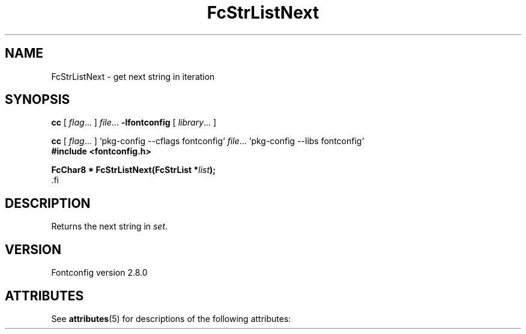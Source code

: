 '\" t
.\\" auto-generated by docbook2man-spec $Revision: 1.2 $
.TH "FcStrListNext" "3" "18 November 2009" "" ""
.SH NAME
FcStrListNext \- get next string in iteration
.SH SYNOPSIS
.nf
\fBcc\fR [ \fIflag\fR\&.\&.\&. ] \fIfile\fR\&.\&.\&. \fB\-lfontconfig\fR [ \fIlibrary\fR\&.\&.\&. ]
.fi
.sp
.nf
\fBcc\fR [ \fIflag\fR\&.\&.\&. ] `pkg-config --cflags fontconfig` \fIfile\fR\&.\&.\&. `pkg-config --libs fontconfig` 
.fi
.nf
\fB#include <fontconfig.h>
.sp
FcChar8 * FcStrListNext(FcStrList *\fIlist\fB);
\fR.fi
.SH "DESCRIPTION"
.PP
Returns the next string in \fIset\fR\&.
.SH "VERSION"
.PP
Fontconfig version 2.8.0

.\" Begin Oracle Solaris update
.SH "ATTRIBUTES"
See \fBattributes\fR(5) for descriptions of the following attributes:
.sp
.TS
allbox;
cw(2.750000i)| cw(2.750000i)
lw(2.750000i)| lw(2.750000i).
ATTRIBUTE TYPE	ATTRIBUTE VALUE
Availability	system/library/fontconfig
Interface Stability	Volatile
MT-Level	Unknown
.TE
.sp
.\" End Oracle Solaris update
